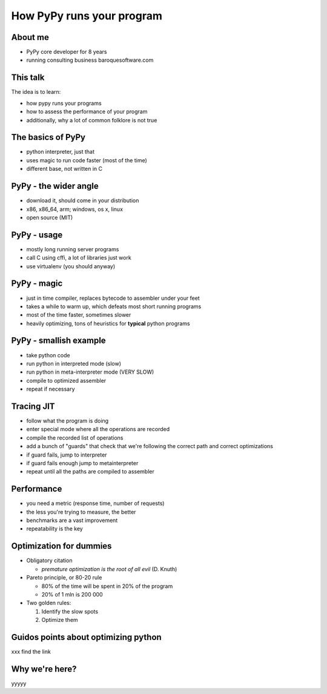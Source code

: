 
How PyPy runs your program
==================

About me
--------

* PyPy core developer for 8 years

* running consulting business baroquesoftware.com

This talk
---------

The idea is to learn:

* how pypy runs your programs

* how to assess the performance of your program

* additionally, why a lot of common folklore is not true

The basics of PyPy
------------------

* python interpreter, just that

* uses magic to run code faster (most of the time)

* different base, not written in C

PyPy - the wider angle
----------------------

* download it, should come in your distribution

* x86, x86_64, arm; windows, os x, linux

* open source (MIT)

PyPy - usage
------------

* mostly long running server programs

* call C using cffi, a lot of libraries just work

* use virtualenv (you should anyway)

PyPy - magic
------------

* just in time compiler, replaces bytecode to assembler under your feet

* takes a while to warm up, which defeats most short running programs

* most of the time faster, sometimes slower

* heavily optimizing, tons of heuristics for **typical** python programs

PyPy - smallish example
-----------------------

* take python code

* run python in interpreted mode (slow)

* run python in meta-interpreter mode (VERY SLOW)

* compile to optimized assembler

* repeat if necessary

Tracing JIT
-----------

* follow what the program is doing

* enter special mode where all the operations are recorded

* compile the recorded list of operations

* add a bunch of "guards" that check that we're following the correct path
  and correct optimizations

* if guard fails, jump to interpreter

* if guard fails enough jump to metainterpreter

* repeat until all the paths are compiled to assembler

Performance
-----------

* you need a metric (response time, number of requests)

* the less you're trying to measure, the better

* benchmarks are a vast improvement

* repeatability is the key

Optimization for dummies
-------------------------

* Obligatory citation

  - *premature optimization is the root of all evil* (D. Knuth)

* Pareto principle, or 80-20 rule

  - 80% of the time will be spent in 20% of the program

  - 20% of 1 mln is 200 000

* Two golden rules:

  1. Identify the slow spots

  2. Optimize them

Guidos points about optimizing python
-------------------------------------

xxx find the link

Why we're here?
---------------

yyyyy

